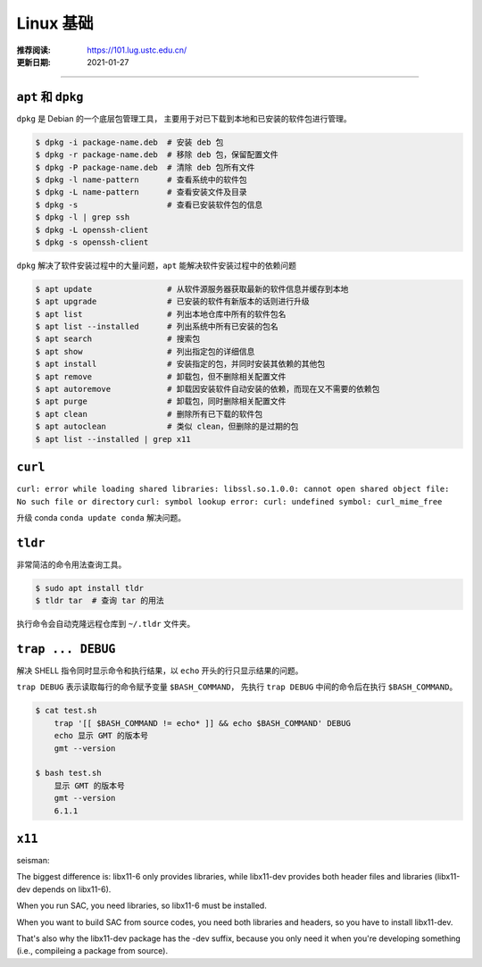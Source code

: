 Linux 基础
============

:推荐阅读: https://101.lug.ustc.edu.cn/
:更新日期: 2021-01-27

-----------------------------

``apt`` 和 ``dpkg``
----------------------

``dpkg`` 是 Debian 的一个底层包管理工具，
主要用于对已下载到本地和已安装的软件包进行管理。

.. code-block:: bash

    $ dpkg -i package-name.deb  # 安装 deb 包
    $ dpkg -r package-name.deb  # 移除 deb 包，保留配置文件
    $ dpkg -P package-name.deb  # 清除 deb 包所有文件
    $ dpkg -l name-pattern      # 查看系统中的软件包
    $ dpkg -L name-pattern      # 查看安装文件及目录
    $ dpkg -s                   # 查看已安装软件包的信息
    $ dpkg -l | grep ssh
    $ dpkg -L openssh-client
    $ dpkg -s openssh-client

``dpkg`` 解决了软件安装过程中的大量问题，``apt`` 能解决软件安装过程中的依赖问题

.. code-block:: bash

    $ apt update                # 从软件源服务器获取最新的软件信息并缓存到本地
    $ apt upgrade               # 已安装的软件有新版本的话则进行升级
    $ apt list                  # 列出本地仓库中所有的软件包名
    $ apt list --installed      # 列出系统中所有已安装的包名
    $ apt search                # 搜索包
    $ apt show                  # 列出指定包的详细信息
    $ apt install               # 安装指定的包，并同时安装其依赖的其他包
    $ apt remove                # 卸载包，但不删除相关配置文件
    $ apt autoremove            # 卸载因安装软件自动安装的依赖，而现在又不需要的依赖包 
    $ apt purge                 # 卸载包，同时删除相关配置文件
    $ apt clean                 # 删除所有已下载的软件包
    $ apt autoclean             # 类似 clean，但删除的是过期的包
    $ apt list --installed | grep x11

``curl``
-----------

``curl: error while loading shared libraries: libssl.so.1.0.0: cannot open shared object file: No such file or directory``
``curl: symbol lookup error: curl: undefined symbol: curl_mime_free``

升级 conda ``conda update conda`` 解决问题。

``tldr``
-----------

非常简洁的命令用法查询工具。

.. code-block:: bash

    $ sudo apt install tldr
    $ tldr tar  # 查询 tar 的用法

执行命令会自动克隆远程仓库到 ``~/.tldr`` 文件夹。

``trap ... DEBUG``
-------------------

解决 SHELL 指令同时显示命令和执行结果，以 ``echo`` 开头的行只显示结果的问题。

``trap DEBUG`` 表示读取每行的命令赋予变量 ``$BASH_COMMAND``，
先执行 ``trap DEBUG`` 中间的命令后在执行 ``$BASH_COMMAND``。

.. code-block::

    $ cat test.sh
        trap '[[ $BASH_COMMAND != echo* ]] && echo $BASH_COMMAND' DEBUG
        echo 显示 GMT 的版本号
        gmt --version

    $ bash test.sh
        显示 GMT 的版本号
        gmt --version
        6.1.1

``x11``
-----------

seisman:

The biggest difference is: libx11-6 only provides libraries, while libx11-dev provides both header files and libraries (libx11-dev depends on libx11-6).

When you run SAC, you need libraries, so libx11-6 must be installed.

When you want to build SAC from source codes, you need both libraries and headers, so you have to install libx11-dev.

That's also why the libx11-dev package has the -dev suffix, because you only need it when you're developing something (i.e., compileing a package from source).

